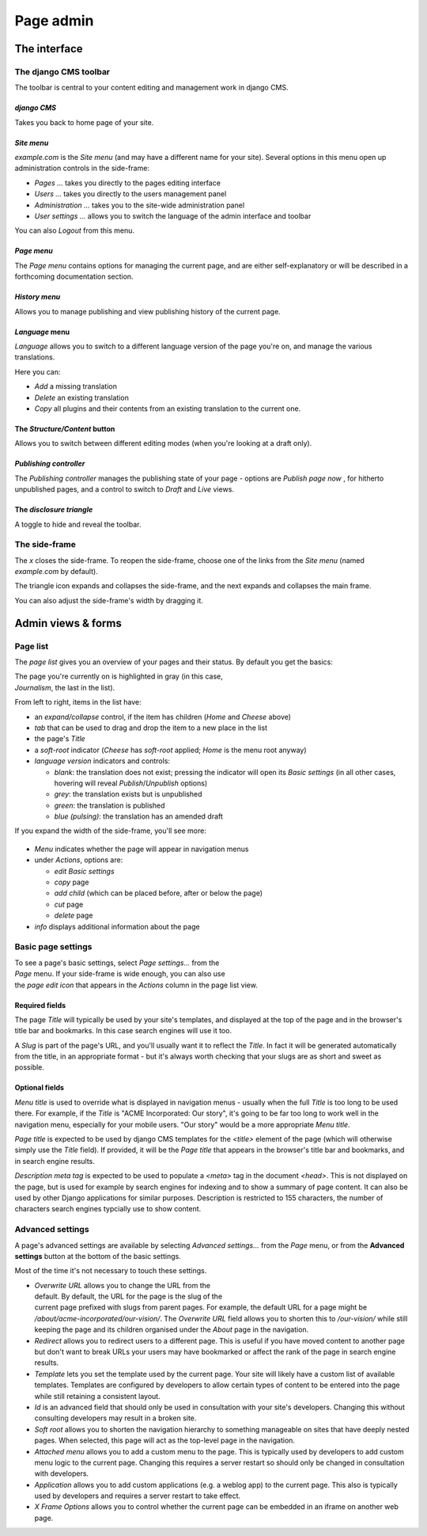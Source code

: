 ##########
Page admin
##########

*************
The interface
*************

.. _toolbar:

======================
The django CMS toolbar
======================

The toolbar is central to your content editing and management work in django
CMS.

.. figure:: /images/toolbar-site-menu.png

*django CMS*
============

Takes you back to home page of your site.

.. _site-menu:

*Site menu*
===========

*example.com* is the *Site menu* (and may have a different name for your site).
Several options in this menu open up administration controls in the side-frame:

* *Pages ...* takes you directly to the pages editing interface
* *Users ...* takes you directly to the users management panel
* *Administration ...* takes you to the site-wide administration panel
* *User settings ...* allows you to switch the language of the admin interface
  and toolbar

You can also *Logout* from this menu.

*Page menu*
===========

The *Page menu* contains options for managing the current page, and are either
self-explanatory or will be described in a forthcoming documentation section.

*History menu*
==============

Allows you to manage publishing and view publishing history of the current page.

*Language* menu
===============

*Language* allows you to switch to a different language version of the page
you're on, and manage the various translations.

Here you can:

* *Add* a missing translation
* *Delete* an existing translation
* *Copy* all plugins and their contents from an existing translation to the
  current one.

.. _structure-content-button:

The *Structure/Content* button
==============================

.. figure:: /images/structure-content.png
   :figwidth: 143
   :align: right

Allows you to switch between different editing modes (when you're looking at a
draft only).

.. _publishing-controller:

*Publishing controller*
=======================

The *Publishing controller* manages the publishing state of your page - options
are *Publish page now* |publish-page-now|, for hitherto unpublished pages, and
a control to switch to *Draft* |draft| and *Live* |live| views.

.. |publish-page-now| image:: /images/publish-page-now.png
   :width: 119

.. |draft| image:: /images/draft.png
   :width: 91

.. |live| image:: /images/live.png
   :width: 79

The *disclosure triangle*
=========================

A toggle to hide and reveal the toolbar.

.. _side-frame:

==============
The side-frame
==============

.. figure:: /images/side-frame-controls.png
   :figwidth: 28
   :align: right

The *x* closes the side-frame. To reopen the side-frame, choose one of the
links from the *Site menu* (named *example.com* by default).

The triangle icon expands and collapses the side-frame, and the next expands
and collapses the main frame.

You can also adjust the side-frame's width by dragging it.

*******************
Admin views & forms
*******************

.. _page-list:

=========
Page list
=========

The *page list* gives you an overview of your pages and their status. By
default you get the basics:


.. figure:: /images/page-list-basic.png
   :figwidth: 300
   :align: right

The page you're currently on is highlighted in gray (in this case,
*Journalism*, the last in the list).

From left to right, items in the list have:

* an *expand/collapse* control, if the item has children (*Home* and *Cheese*
  above)
* *tab* that can be used to drag and drop the item to a new place in the list
* the page's *Title*
* a *soft-root* indicator (*Cheese* has *soft-root* applied; *Home* is the menu
  root anyway)
* *language version* indicators and controls:

  * *blank*: the translation does not exist; pressing the indicator will open
    its *Basic settings* (in all other cases, hovering will reveal
    *Publish*/*Unpublish* options)
  * *grey*: the translation exists but is unpublished
  * *green*: the translation is published
  * *blue (pulsing)*: the translation has an amended draft

If you expand the width of the side-frame, you'll see more:

.. figure:: /images/page-list-expanded.png
   :figwidth: 518

* *Menu* indicates whether the page will appear in navigation menus
* under *Actions*, options are:

  * *edit Basic settings*
  * *copy* page
  * *add child* (which can be placed before, after or below the page)
  * *cut* page
  * *delete* page

* *info* displays additional information about the page

.. _basic-page-settings:

===================
Basic page settings
===================

.. figure:: /images/page-basic-settings.png
   :figwidth: 300
   :align: right

To see a page's basic settings, select *Page settings...* from the *Page* menu.
If your side-frame is wide enough, you can also use the *page edit icon* that
appears in the *Actions* column in the page list view.

Required fields
===============

The page *Title* will typically be used by your site's templates, and displayed
at the top of the page and in the browser's title bar and bookmarks. In this
case search engines will use it too.

A *Slug* is part of the page's URL, and you'll usually want it to reflect the
*Title*. In fact it will be generated automatically from the title, in an
appropriate format - but it's always worth checking that your slugs are as
short and sweet as possible.

Optional fields
===============

*Menu title* is used to override what is displayed in navigation menus -
usually when the full *Title* is too long to be used there. For example, if the
*Title* is "ACME Incorporated: Our story", it's going to be far too long to
work well in the navigation menu, especially for your mobile users. "Our story"
would be a more appropriate *Menu title*.

*Page title* is expected to be used by django CMS templates for the `<title>`
element of the page (which will otherwise simply use the *Title* field). If
provided, it will be the *Page title* that appears in the browser's title bar
and bookmarks, and in search engine results.

*Description meta tag* is expected to be used to populate a `<meta>` tag in the document `<head>`.
This is not displayed on the page, but is used for example by search engines for indexing and to
show a summary of page content. It can also be used by other Django applications for similar
purposes. Description is restricted to 155 characters, the number of characters search engines
typcially use to show content.

=================
Advanced settings
=================

A page's advanced settings are available by selecting *Advanced settings...*
from the *Page* menu, or from the **Advanced settings** button at the bottom of
the basic settings.

Most of the time it's not necessary to touch these settings.

.. figure:: /images/page-advanced-settings.png
   :figwidth: 300
   :align: right

* *Overwrite URL* allows you to change the URL from the default. By default,
  the URL for the page is the slug of the current page prefixed with slugs from
  parent pages. For example, the default URL for a page might be
  */about/acme-incorporated/our-vision/*. The *Overwrite URL* field allows you
  to shorten this to */our-vision/* while still keeping the page and its
  children organised under the *About* page in the navigation.
* *Redirect* allows you to redirect users to a different page. This is useful if
  you have moved content to another page but don't want to break URLs your users
  may have bookmarked or affect the rank of the page in search engine results.
* *Template* lets you set the template used by the current page. Your site will
  likely have a custom list of available templates. Templates are configured by
  developers to allow certain types of content to be entered into the page while
  still retaining a consistent layout.
* *Id* is an advanced field that should only be used in consultation with your
  site's developers. Changing this without consulting developers may result in
  a broken site.
* *Soft root* allows you to shorten the navigation hierarchy to something
  manageable on sites that have deeply nested pages. When selected, this page
  will act as the top-level page in the navigation.
* *Attached menu* allows you to add a custom menu to the page. This is
  typically used by developers to add custom menu logic to the current page.
  Changing this requires a server restart so should only be changed in
  consultation with developers.
* *Application* allows you to add custom applications (e.g. a weblog app) to the
  current page. This also is typically used by developers and requires a server
  restart to take effect.
* *X Frame Options* allows you to control whether the current page can be
  embedded in an iframe on another web page.
